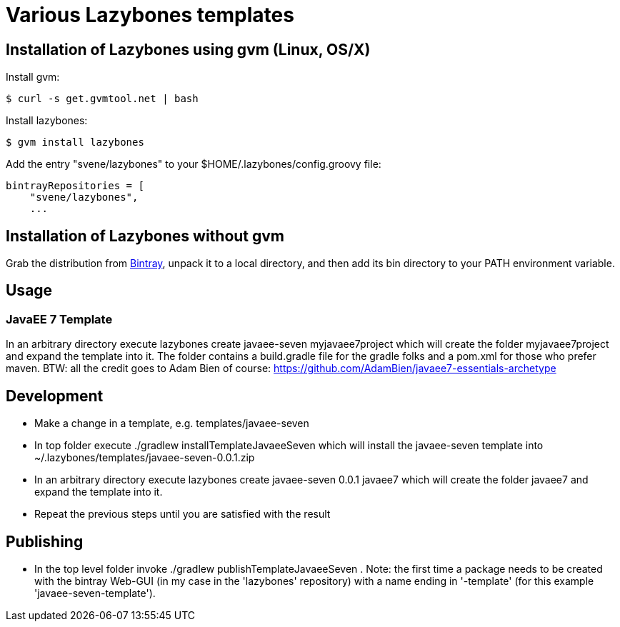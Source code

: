 = Various Lazybones templates

== Installation of Lazybones using gvm (Linux, OS/X)

Install gvm:

-----------
$ curl -s get.gvmtool.net | bash
-----------

Install lazybones:

-----------
$ gvm install lazybones
-----------

Add the entry +"svene/lazybones"+ to your +$HOME/.lazybones/config.groovy+ file:

-----------
bintrayRepositories = [
    "svene/lazybones",
    ...
-----------


== Installation of Lazybones without gvm
Grab the distribution from https://bintray.com/pkg/show/general/pledbrook/lazybones-templates/lazybones[Bintray], unpack it to a local directory, and then add its +bin+ directory to your PATH environment variable.

== Usage

=== JavaEE 7 Template
In an arbitrary directory execute +lazybones create javaee-seven myjavaee7project+ which will create the folder +myjavaee7project+ and expand the template into it.
The folder contains a +build.gradle+ file for the gradle folks and a +pom.xml+ for those who prefer maven. BTW: all the credit goes to Adam Bien of course: https://github.com/AdamBien/javaee7-essentials-archetype

== Development

* Make a change in a template, e.g. +templates/javaee-seven+
* In top folder execute +./gradlew installTemplateJavaeeSeven+ which will install the +javaee-seven+ template into +~/.lazybones/templates/javaee-seven-0.0.1.zip+
* In an arbitrary directory execute +lazybones create javaee-seven 0.0.1 javaee7+ which will create the folder +javaee7+ and expand the template into it.
* Repeat the previous steps until you are satisfied with the result

== Publishing
* In the top level folder invoke +./gradlew publishTemplateJavaeeSeven+ . Note: the first time a package needs to be created with the bintray Web-GUI (in my case in the 'lazybones' repository) with a name ending in '-template' (for this example 'javaee-seven-template').
